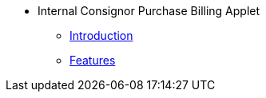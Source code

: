 * Internal Consignor Purchase Billing Applet 
** xref:introduction.adoc[Introduction]
** xref:features.adoc[Features]

